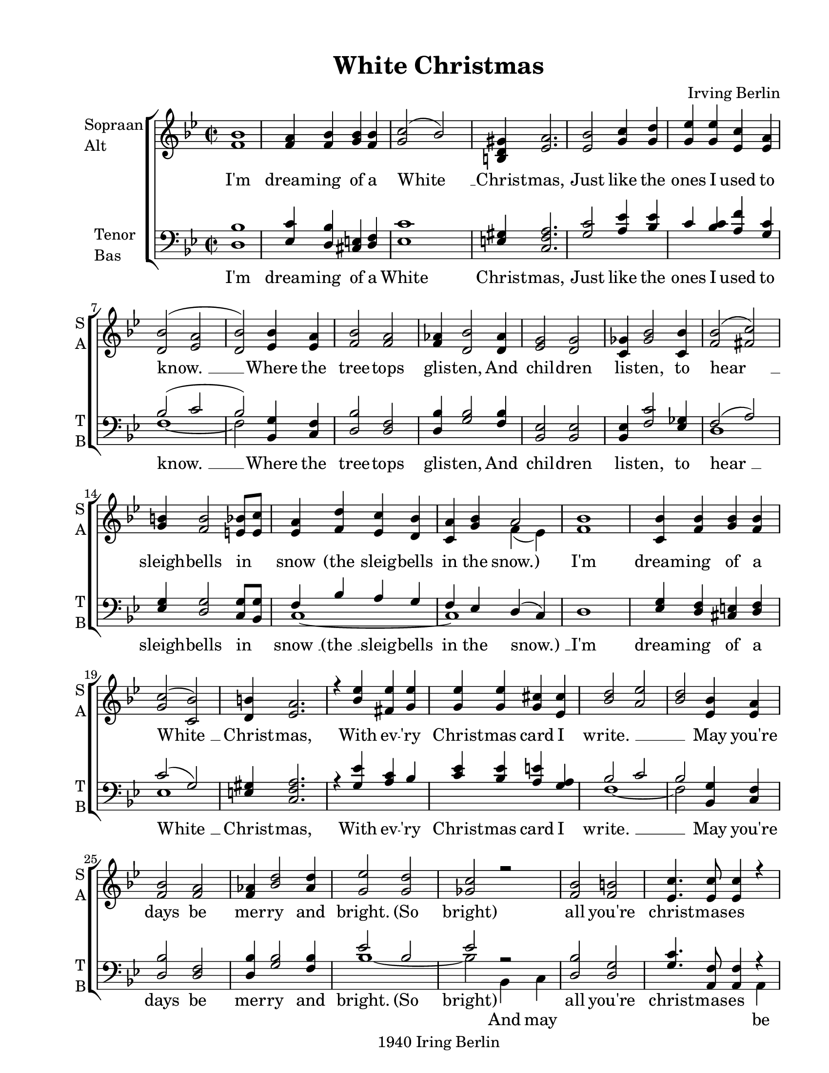 
\version "2.12.3"
% automatically converted from white_christmas-anon1.xml

\header {
    copyright = "1940 Iring Berlin"
    encodingdate = "2011-09-30"
    tagline = "Finale 2011 for Macintosh"
    title = "White Christmas"
    composer = "Irving Berlin"
    encodingsoftware = "Finale 2011 for Macintosh"
    }

#(set-global-staff-size 20.5767485433)
\paper {
    paper-width = 21.59\cm
    paper-height = 27.93\cm
    top-margin = 1.27\cm
    botton-margin = 1.27\cm
    left-margin = 2.53\cm
    right-margin = 1.27\cm
    between-system-space = 2.19\cm
    page-top-space = 1.27\cm
    }
\layout {
    \context { \Score
        autoBeaming = ##f
        }
    }
PartPOneVoiceOne =  \relative f' {
    \clef "treble" \key bes \major \time 2/2 <f bes>1 | % 2
    <f a>4 <f bes>4 <g bes>4 <f bes>4 | % 3
    <g c>2 ( bes2 ) | % 4
    <b, d gis>4 <es a>2. | % 5
    <es bes'>2 <g c>4 <g d'>4 | % 6
    <g es'>4 <g es'>4 <es c'>4 <es a>4 | % 7
    <d bes'>2 ( <es a>2 | % 8
    <d bes'>2 ) <es bes'>4 <es a>4 | % 9
    <f bes>2 <f a>2 | \barNumberCheck #10
    <f as>4 <d bes'>2 <d as'>4 | % 11
    <es g>2 <d g>2 | % 12
    <c ges'>4 <ges' bes>2 <c, bes'>4 | % 13
    <f bes>2 ( <fis c'>2 ) | % 14
    <g b>4 <f b>2 <e bes'>8 [ <e c'>8 ] | % 15
    <es a>4 <f d'>4 <es c'>4 <d bes'>4 | % 16
    <c a'>4 <g' bes>4 a2 | % 17
    <f bes>1 | % 18
    <c bes'>4 <f bes>4 <g bes>4 <f bes>4 | % 19
    <g c>2 ( <c, bes'>2 ) | \barNumberCheck #20
    <d b'>4 <es a>2. | % 21
    r4 <bes' es>4 <fis es'>4 <g es'>4 | % 22
    <g es'>4 <g es'>4 <g cis>4 <es cis'>4 | % 23
    <bes' d>2 <a es'>2 | % 24
    <bes d>2 <es, bes'>4 <es a>4 | % 25
    <f bes>2 <f a>2 | % 26
    <f as>4 <bes d>2 <as d>4 | % 27
    <g es'>2 <g d'>2 | % 28
    <ges c>2 r2 | % 29
    <f bes>2 <f b>2 | \barNumberCheck #30
    <es c'>4. <es c'>8 <es c'>4 r4 | % 31
    r4 <f d'>4 <es c'>4 <d a'>4 | % 32
    <c g'>4 <es f>4 <es g>4 <es a>4 | % 33
    <f bes>2 <f a>2 | % 34
    <f as>4 <bes d>2 <as d>4 | % 35
    <g es'>4 <g f'>4 <g es'>4 <g d'>4 | % 36
    <ges c>2 r2 | % 37
    <f bes>2 <f b>2 | % 38
    <es c'>4 <c bes'>4 <es c'>4 r4 | % 39
    r2 <f f'>4 <f d'>4 | \barNumberCheck #40
    <g es'>4 <g c>4 <g d'>4 <ges es'>4 | % 41
    <f d'>2. \fermata \fermata r4 \bar "|."
    }

PartPOneVoiceOneLyricsOne =  \lyricmode { "I'm" dream -- ing of a "White
    " __ Christ -- mas, Just like the ones I used to "know. " __ Where
    the tree -- tops glis -- ten, And chil -- dren lis -- ten, to "hear
    " __ sleigh -- bells in snow "(the" sleig -- bells in the "snow.)"
    "I'm" dream -- ing of a "White " __ Christ -- mas, With ev -- "'ry"
    Christ -- mas card I "write. " __ \skip4 \skip4 May "you're" days be
    mer -- ry and bright. "(So" "bright)" all "you're" christ -- mas --
    es "(The" bells are ring -- "ing)" May "you're" days be mer -- ry
    and bright, "(You're" days be "bright)" all "you're" Christ -- mas
    -- es "(May" "you're" christ -- mas -- es be "white.)" }
PartPOneVoiceTwo =  \relative f' {
    \clef "treble" \key bes \major \time 2/2 s2*31 f4 ( es4 ) s1*25 \bar
    "|."
    }

PartPTwoVoiceOne =  \relative d {
    \clef "bass" \key bes \major \time 2/2 <d bes'>1 | % 2
    <es c'>4 <d bes'>4 <cis e>4 <d f>4 | % 3
    <es c'>1 | % 4
    <e gis>4 <c f a>2. | % 5
    <g' c>2 <a es'>4 <bes es>4 | % 6
    c4 <bes c>4 <a f'>4 <g c>4 | % 7
    bes2 ( c2 | % 8
    bes2 ) <bes, g'>4 <c f>4 | % 9
    <d bes'>2 <d f>2 | \barNumberCheck #10
    <d bes'>4 <g bes>2 <f bes>4 | % 11
    <bes, es>2 <bes es>2 | % 12
    <bes es>4 <f' c'>2 <es ges>4 | % 13
    f2 ( a2 ) | % 14
    <es g>4 <d g>2 <c g'>8 [ <bes g'>8 ] | % 15
    f'4 bes4 a4 g4 | % 16
    f4 es4 d4 ( c4 ) | % 17
    d1 | % 18
    <es g>4 <d f>4 <cis e>4 <d f>4 | % 19
    c'2 ( g2 ) | \barNumberCheck #20
    <e gis>4 <c f a>2. | % 21
    r4 <g' es'>4 <a c>4 bes4 | % 22
    <c es>4 <bes es>4 <a e'>4 <g a>4 | % 23
    bes2 c2 | % 24
    bes2 <bes, g'>4 <c f>4 | % 25
    <d bes'>2 <d f>2 | % 26
    <d bes'>4 <g bes>2 <f bes>4 | % 27
    es'2 bes2 | % 28
    es2 r2 | % 29
    <d, bes'>2 <d g>2 | \barNumberCheck #30
    <g c>4. <a, f'>8 <a f'>4 r4 | % 31
    r4 bes'4 g4 f4 | % 32
    bes4 a4 <bes, g'>4 <c f>4 | % 33
    <d bes'>2 <d f>2 | % 34
    <d bes'>4 <g bes>2 <f bes>4 | % 35
    es'4 d4 c4 bes4 | % 36
    es2 r2 | % 37
    <d, bes'>2 <d g>2 | % 38
    <g c>4 <es ges>4 <f a>4 r4 | % 39
    r2 d'4 bes4 | \barNumberCheck #40
    c4 es4 d4 c4 | % 41
    bes2. r4 \bar "|."
    }

PartPTwoVoiceOneLyricsOne =  \lyricmode { "I'm" dream -- ing of a White
    Christ -- mas, Just like the ones I used to "know. " __ Where the
    tree -- tops glis -- ten, And chil -- dren lis -- ten, to "hear " __
    sleigh -- bells in "snow " __ "(the " __ sleig -- bells in the
    "snow.) " __ "I'm" dream -- ing of a "White " __ Christ -- mas, With
    ev -- "'ry" Christ -- mas card I "write. " __ \skip4 \skip4 May
    "you're" days be mer -- ry and bright. "(So" "bright)" all "you're"
    christ -- mas -- es "(The" bells are ring -- "ing)" May "you're"
    days be mer -- ry and bright, "(You're" days be "bright)" all
    "you're" Christ -- mas -- es "(May" "you're" christ -- mas -- es be
    "white.)" }
PartPTwoVoiceTwo =  \relative f {
    \clef "bass" \key bes \major \time 2/2 s1*6 | % 7
    f1 ~ | % 8
    f2 s2*9 | % 13
    d1 s1 | % 15
    c1 ~ | % 16
    c1 s1*2 | % 19
    es1 s1*3 | % 23
    f1 ~ | % 24
    f2 s2*5 | % 27
    bes1 ~ | % 28
    bes2 bes,4 c4 s4*7 a4 | % 31
    bes1 ~ | % 32
    bes2 s2*5 | % 35
    bes'1 ~ | % 36
    bes2 bes,4 c4 s4*7 f4 | % 39
    bes1 ~ | \barNumberCheck #40
    bes1 ~ | % 41
    bes2. \fermata s4 \bar "|."
    }

PartPTwoVoiceTwoLyricsOne =  \lyricmode { \skip4 \skip4 \skip4 \skip4
    \skip4 \skip4 And may be "white. " __ \skip4 and may be white. }

% The score definition
\new StaffGroup \with { \override SpanBar #'transparent = ##t } <<
    \new Staff <<
        \set Staff.instrumentName = \markup { \column { \line {"Sopraan"} \line {"Alt"} } }
        \set Staff.shortInstrumentName = \markup { \column { \line {"S"} \line {"A"} } }
        \context Staff << 
            \context Voice = "PartPOneVoiceOne" { \voiceOne \PartPOneVoiceOne }
            \new Lyrics \lyricsto "PartPOneVoiceOne" \PartPOneVoiceOneLyricsOne
            \context Voice = "PartPOneVoiceTwo" { \voiceTwo \PartPOneVoiceTwo }
            >>
        >>
    \new Staff <<
        \set Staff.instrumentName = \markup { \column { \line {"Tenor"} \line {"Bas"} } }
        \set Staff.shortInstrumentName = \markup { \column { \line {"T"} \line {"B"} } }
        \context Staff << 
            \context Voice = "PartPTwoVoiceOne" { \voiceOne \PartPTwoVoiceOne }
            \new Lyrics \lyricsto "PartPTwoVoiceOne" \PartPTwoVoiceOneLyricsOne
            \context Voice = "PartPTwoVoiceTwo" { \voiceTwo \PartPTwoVoiceTwo }
            \new Lyrics \lyricsto "PartPTwoVoiceTwo" \PartPTwoVoiceTwoLyricsOne
            >>
        >>
    
    >>

